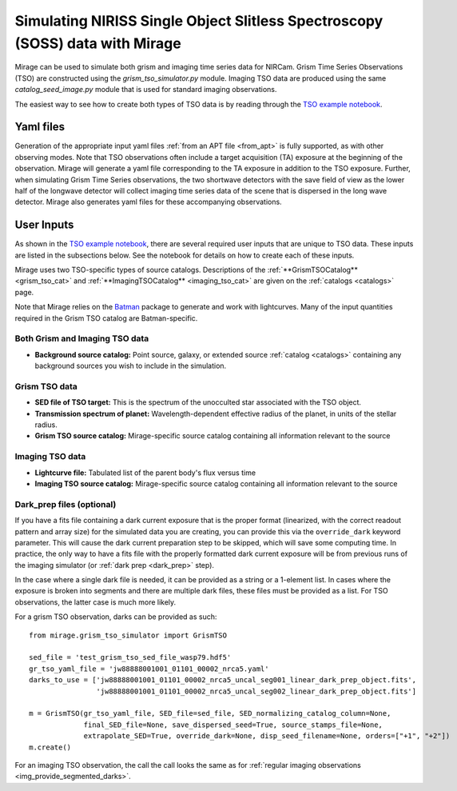 .. _soss_data:

Simulating NIRISS Single Object Slitless Spectroscopy (SOSS) data with Mirage
=============================================================================

Mirage can be used to simulate both grism and imaging time series data for NIRCam. Grism Time Series Observations (TSO) are constructed using the *grism_tso_simulator.py* module. Imaging TSO data are produced using the same *catalog_seed_image.py* module that is used for standard imaging observations.

The easiest way to see how to create both types of TSO data is by reading through the `TSO example notebook <https://github.com/spacetelescope/mirage/blob/master/examples/NIRCam_TSO_examples.ipynb>`_.

Yaml files
----------

Generation of the appropriate input yaml files :ref:`from an APT file <from_apt>` is fully supported, as with other observing modes. Note that TSO observations often include a target acquisition (TA) exposure at the beginning of the observation. Mirage will generate a yaml file corresponding to the TA exposure in addition to the TSO exposure. Further, when simulating Grism Time Series observations, the two shortwave detectors with the save field of view as the lower half of the longwave detector will collect imaging time series data of the scene that is dispersed in the long wave detector. Mirage also generates yaml files for these accompanying observations.

User Inputs
-----------
As shown in the `TSO example notebook <https://github.com/spacetelescope/mirage/blob/master/examples/NIRCam_TSO_examples.ipynb>`_, there are several required user inputs that are unique to TSO data. These inputs are listed in the subsections below. See the notebook for details on how to create each of these inputs.

Mirage uses two TSO-specific types of source catalogs. Descriptions of the :ref:`**GrismTSOCatalog** <grism_tso_cat>` and :ref:`**ImagingTSOCatalog** <imaging_tso_cat>` are given on the :ref:`catalogs <catalogs>` page.

Note that Mirage relies on the `Batman <https://www.cfa.harvard.edu/~lkreidberg/batman/>`_ package to generate and work with lightcurves. Many of the input quantities required in the Grism TSO catalog are Batman-specific.

Both Grism and Imaging TSO data
+++++++++++++++++++++++++++++++

- **Background source catalog:** Point source, galaxy, or extended source :ref:`catalog <catalogs>` containing any background sources you wish to include in the simulation.

Grism TSO data
++++++++++++++

- **SED file of TSO target:** This is the spectrum of the unocculted star associated with the TSO object.
- **Transmission spectrum of planet:** Wavelength-dependent effective radius of the planet, in units of the stellar radius.
- **Grism TSO source catalog:** Mirage-specific source catalog containing all information relevant to the source

Imaging TSO data
++++++++++++++++

- **Lightcurve file:** Tabulated list of the parent body's flux versus time
- **Imaging TSO source catalog:** Mirage-specific source catalog containing all information relevant to the source

Dark_prep files (optional)
++++++++++++++++++++++++++

If you have a fits file containing a dark current exposure that is the proper format (linearized, with the correct readout pattern and array size) for the simulated data you are creating, you can provide this via the ``override_dark`` keyword parameter. This will cause the dark current preparation step to be skipped, which will save some computing time. In practice, the only way to have a fits file with the properly formatted dark current exposure will be from previous runs of the imaging simulator (or :ref:`dark prep <dark_prep>` step).

In the case where a single dark file is needed, it can be provided as a string or a 1-element list. In cases where the exposure is broken into segments and there are multiple dark files, these files must be provided as a list. For TSO observations, the latter case is much more likely.

For a grism TSO observation, darks can be provided as such:

::

    from mirage.grism_tso_simulator import GrismTSO

    sed_file = 'test_grism_tso_sed_file_wasp79.hdf5'
    gr_tso_yaml_file = 'jw88888001001_01101_00002_nrca5.yaml'
    darks_to_use = ['jw88888001001_01101_00002_nrca5_uncal_seg001_linear_dark_prep_object.fits',
                    'jw88888001001_01101_00002_nrca5_uncal_seg002_linear_dark_prep_object.fits']

    m = GrismTSO(gr_tso_yaml_file, SED_file=sed_file, SED_normalizing_catalog_column=None,
                 final_SED_file=None, save_dispersed_seed=True, source_stamps_file=None,
                 extrapolate_SED=True, override_dark=None, disp_seed_filename=None, orders=["+1", "+2"])
    m.create()

For an imaging TSO observation, the call the call looks the same as for :ref:`regular imaging observations <img_provide_segmented_darks>`.
